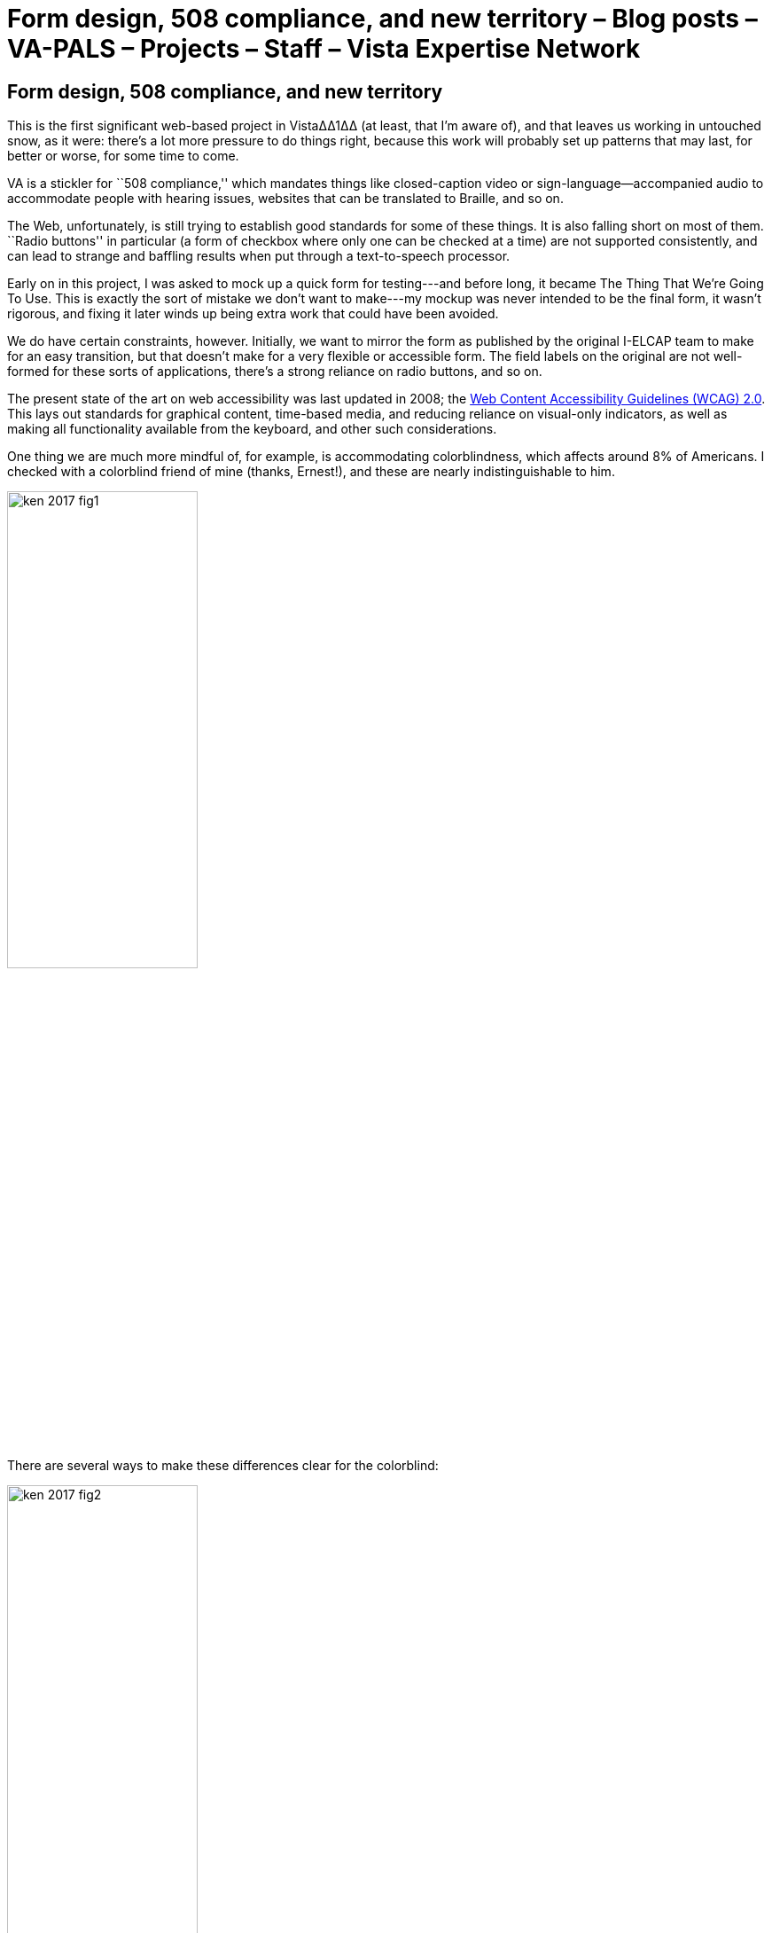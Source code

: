 ﻿:doctitle:    Form design, 508 compliance, and new territory – Blog posts – VA-PALS – Projects – Staff – Vista Expertise Network
:mastimg:     aboutvista
:mastcaption: Vista consultants
:mastdesc:    Real-time patient information means real care

== Form design, 508 compliance, and new territory

This is the first significant web-based project in Vista∆∆1∆∆ (at least, that
I'm aware of), and that leaves us working in untouched snow, as it were:
there's a lot more pressure to do things right, because this work will probably
set up patterns that may last, for better or worse, for some time to come.

VA is a stickler for ``508 compliance,'' which mandates things like
closed-caption video or sign-language--accompanied audio to accommodate people
with hearing issues, websites that can be translated to Braille, and so on.

The Web, unfortunately, is still trying to establish good standards for some of
these things. It is also falling short on most of them. ``Radio buttons'' in
particular (a form of checkbox where only one can be checked at a time) are not
supported consistently, and can lead to strange and baffling results when put
through a text-to-speech processor.

Early on in this project, I was asked to mock up a quick form for testing---and
before long, it became The Thing That We're Going To Use. This is exactly the
sort of mistake we don't want to make---my mockup was never intended to be the
final form, it wasn't rigorous, and fixing it later winds up being extra work
that could have been avoided.

We do have certain constraints, however. Initially, we want to mirror the form
as published by the original I-ELCAP team to make for an easy transition, but
that doesn't make for a very flexible or accessible form. The field labels on
the original are not well-formed for these sorts of applications, there's a
strong reliance on radio buttons, and so on.

The present state of the art on web accessibility was last updated in 2008; the
https://www.w3.org/TR/WCAG20/[Web Content Accessibility Guidelines (WCAG)
2.0]. This lays out standards for graphical content, time-based media, and
reducing reliance on visual-only indicators, as well as making all
functionality available from the keyboard, and other such considerations.

One thing we are much more mindful of, for example, is accommodating
colorblindness, which affects around 8% of Americans. I checked with a
colorblind friend of mine (thanks, Ernest!), and these are nearly
indistinguishable to him.

image::ken-2017-fig1.png[width="50%",role="center"]

There are several ways to make these differences clear for the colorblind:

image::ken-2017-fig2.png[width="50%",role="center"]

Other such accommodations will need to be made for all the other listed classes
(primarily the blind, the deaf, those who are limited to keyboard or mouse
interfaces, etc.), and we'll work to keep those in mind going forward.

Of course, this means that some of the present form design (which is closely
labeled on the forms currently used by I{nbhy}ELCAP) will have to be
revisited. There's quite a database already, and we won't change the data
format lightly. But there are things we can do; for example, radio buttons that
indicate progression could be done with a more intuitive slider element that
would work more consistently across browsers. But even radio buttons and other
elements can be visually styled to reduce user error and the need for training.

One of the things that we're doing right now is establishing a ``form design
bible'' that lays out our various criteria for form layout. It includes notes
on how the form will display on tablets, in different orientations, and how it
will adapt to each of those. We'll also be making sure that contextual help is
readily available on every form; hopefully, the form will be intuitive enough
that there will be little need for it, but it will be there just in case.

We're excited to be part of this effort and helping to establish standards for
web-based Vista applications, as well as adding 508 compliance to our expertise
set.

'''

. We use ``VistA'' to refer to VA's version of the EHR software specifically,
  and ``Vista'' to refer to all projects closely based on that software. It
  bears noting that the actual name is an acronym (Veterans Information Systems
  and Technology Architecture), so VA's version should properly be called
  ``VISTA.''
